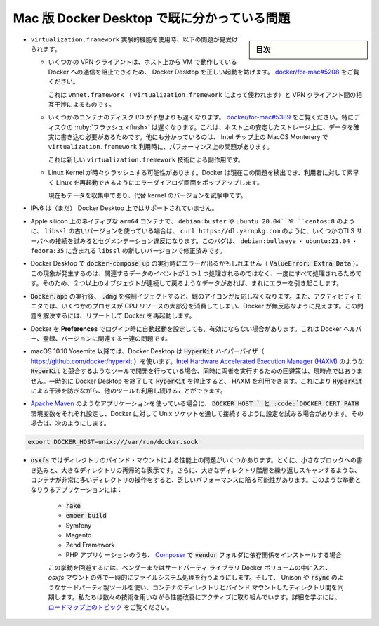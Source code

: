 .. H-*- coding: utf-8 -*-
.. URL: https://docs.docker.com/desktop/troubleshoot/known-issues/
   doc version: 20.10
      https://github.com/docker/docker.github.io/blob/master/desktop/troubleshoot/known-issues.md
.. check date: 2022/09/17
.. Commits on Jul 25, 2022 81fb76d3f408c8ea6c0ccdbd2ffb58bf37c8570b
.. -----------------------------------------------------------------------------

.. |whale| image:: /desktop/install/images/whale-x.png
      :width: 50%

.. Known issues for Docker Desktop on Mac
.. _desktop-known-issues-for-docker-desktop-on-mac:

==================================================
Mac 版 Docker Desktop で既に分かっている問題
==================================================

.. sidebar:: 目次

   .. contents:: 
       :depth: 3
       :local:


.. The following issues are seen when using the virtualization.framework experimental feature:
    Some VPN clients can prevent the VM running Docker from communicating with the host, preventing Docker Desktop starting correctly. See docker/for-mac#5208.
    This is an interaction between vmnet.framework (as used by virtualization.framework) and the VPN clients.
    Some container disk I/O is much slower than expected. See docker/for-mac#5389. Disk flushes are particularly slow due to the need to guarantee data is written to stable storage on the host. We have also observed specific performance problems when using the virtualization.framework on Intel chips on MacOS Monterey.
    This is an artifact of the new virtualization.framework.
    The Linux Kernel may occasionally crash. Docker now detects this problem and pops up an error dialog offering the user the ability to quickly restart Linux.
    We are still gathering data and testing alternate kernel versions.

* ``virtualization.framework`` 実験的機能を使用時、以下の問題が見受けられます。

  * いくつかの VPN クライアントは、ホスト上から VM で動作している Docker への通信を阻止できるため、 Docker Desktop を正しい起動を妨げます。 `docker/for-mac#5208 <https://github.com/docker/for-mac/issues/5208>`_ をご覧ください。

    これは ``vmnet.framework`` （ ``virtualization.fremework`` によって使われます）と VPN クライアント間の相互干渉によるものです。

  * いくつかのコンテナのディスク I/O が予想よりも遅くなります。 `docker/for-mac#5389 <https://github.com/docker/for-mac/issues/5389>`_ をご覧ください。特にディスクの :ruby:`フラッシュ <flush>` は遅くなります。これは、ホスト上の安定したストレージ上に、データを確実に書き込む必要があるためです。他にも分かっているのは、 Intel チップ上の MacOS Monterery で ``virtualization.fremework`` 利用時に、パフォーマンス上の問題があります。

    これは新しい ``virtualization.fremework`` 技術による副作用です。


  * Linux Kernel が時々クラッシュする可能性があります。Docker は現在この問題を検出でき、利用者に対して素早く Linux を再起動できるようにエラーダイアログ画面をポップアップします。

    現在もデータを収集中であり、代替 kernel のバージョンを試験中です。

..    IPv6 is not (yet) supported on Docker Desktop.

* IPv6 は（まだ） Docker Desktop 上ではサポートされていません。

.. On Apple silicon in native arm64 containers, older versions of libssl such as debian:buster, ubuntu:20.04, and centos:8 will segfault when connected to some TLS servers, for example, curl https://dl.yarnpkg.com. The bug is fixed in newer versions of libssl in debian:bullseye, ubuntu:21.04, and fedora:35.

* Apple silicon 上のネイティブな ``arm64`` コンテナで、 ``debian:buster`` や ``ubuntu:20.04``や ``centos:8`` のように、 ``libssl`` の古いバージョンを使っている場合は、 ``curl https://dl.yarnpkg.com`` のように、いくつかのTLS サーバへの接続を試みるとセグメンテーション違反になります。このバグは、 ``debian:bullseye`` ・ ``ubuntu:21.04`` ・ ``fedora:35`` に含まれる ``libssl`` の新しいバージョンで修正済みです。

..    You might encounter errors when using docker-compose up with Docker Desktop (ValueError: Extra Data). We’ve identified this is likely related to data and/or events being passed all at once rather than one by one, so sometimes the data comes back as 2+ objects concatenated and causes an error.

* Docker Desktop で :code:`docker-compose up`  の実行時にエラーが出るかもしれません（  :code:`ValueError: Extra Data` ）。この現象が発生するのは、関連するデータのイベントが１つ１つ処理されるのではなく、一度にすべて処理されるためです。そのため、２つ以上のオブジェクトが連続して戻るようなデータがあれば、まれにエラーを引き起こします。

..    Force-ejecting the .dmg after running Docker.app from it can cause the whale icon to become unresponsive, Docker tasks to show as not responding in the Activity Monitor, and for some processes to consume a large amount of CPU resources. Reboot and restart Docker to resolve these issues.

* :code:`Docker.app` の実行後、 :code:`.dmg` を強制イジェクトすると、鯨のアイコンが反応しなくなります。また、アクティビティモニタでは、いくつかのプロセスが CPU リソースの大部分を消費してしまい、Docker が無反応なように見えます。この問題を解決するには、リブートして Docker を再起動します。

.. Docker does not auto-start on login even when it is enabled in Preferences. This is related to a set of issues with Docker helper, registration, and versioning.

* Docker を **Preferences** でログイン時に自動起動を設定しても、有効にならない場合があります。これは Docker ヘルパー、登録、バージョンに関連する一連の問題です。

..    Docker Desktop uses the HyperKit hypervisor (https://github.com/docker/hyperkit) in macOS 10.10 Yosemite and higher. If you are developing with tools that have conflicts with HyperKit, such as Intel Hardware Accelerated Execution Manager (HAXM), the current workaround is not to run them at the same time. You can pause HyperKit by quitting Docker Desktop temporarily while you work with HAXM. This allows you to continue work with the other tools and prevent HyperKit from interfering.

* macOS 10.10 Yosemite 以降では、Docker Desktop は :code:`HyperKit` ハイパーバイザ（ https://github.com/docker/hyperkit ）を使います。`Intel Hardware Accelerated Execution Manager (HAXM) <https://software.intel.com/en-us/android/articles/intel-hardware-accelerated-execution-manager/>`_ のような :code:`HyperKit` と競合するようなツールで開発を行っている場合、同時に両者を実行するための回避策は、現時点ではありません。一時的に Docker Desktop を終了して :code:`HyperKit` を停止すると、 HAXM を利用できます。これにより :code:`HyperKit` による干渉を防ぎながら、他のツールも利用し続けることができます。

..    If you are working with applications like Apache Maven that expect settings for DOCKER_HOST and DOCKER_CERT_PATH environment variables, specify these to connect to Docker instances through Unix sockets. For example:

* `Apache Maven <https://maven.apache.org/>`_ のようなアプリケーションを使っている場合に、 :code:`DOCKER_HOST ` と :code:`DOCKER_CERT_PATH` 環境変数をそれぞれ設定し、Docker に対して Unix ソケットを通して接続するように設定を試みる場合があります。その場合は、次のようにします。

.. code-block:: bash

    export DOCKER_HOST=unix:///var/run/docker.sock

..    There are a number of issues with the performance of directories bind-mounted with osxfs. In particular, writes of small blocks, and traversals of large directories are currently slow. Additionally, containers that perform large numbers of directory operations, such as repeated scans of large directory trees, may suffer from poor performance. Applications that behave in this way include:
        rake
        ember build
        Symfony
        Magento
        Zend Framework
        PHP applications that use Composer to install dependencies in a vendor folder

* :code:`osxfs` ではディレクトリのバインド・マウントによる性能上の問題がいくつかあります。とくに、小さなブロックへの書き込みと、大きなディレクトリの再帰的な表示です。さらに、大きなディレクトリ階層を繰り返しスキャンするような、コンテナが非常に多いディレクトリの操作をすると、乏しいパフォーマンスに陥る可能性があります。このような挙動となりうるアプリケーションには：

   * :code:`rake`
   * :code:`ember build`
   * Symfony
   * Magento
   * Zend Framework
   * PHP アプリケーションのうち、 `Composer <https://getcomposer.org/>`_ で :code:`vendor` フォルダに依存関係をインストールする場合
   この挙動を回避するには、ベンダーまたはサードパーティ ライブラリ Docker ボリュームの中に入れ、 `osxfs` マウントの外で一時的にファイルシステム処理を行うようにします。そして、 Unison や :code:`rsync` のようなサードパーティ製ツールを使い、コンテナのディレクトリとバインド マウントしたディレクトリ間を同期します。私たちは数々の技術を用いながら性能改善にアクティブに取り組んでいます。詳細を学ぶには、 `ロードマップ上のトピック <https://github.com/docker/roadmap/issues/7>`_ をご覧ください。


.. seealso::

   Known issues for Docker Desktop on Mac
      https://docs.docker.com/desktop/troubleshoot/known-issues/

